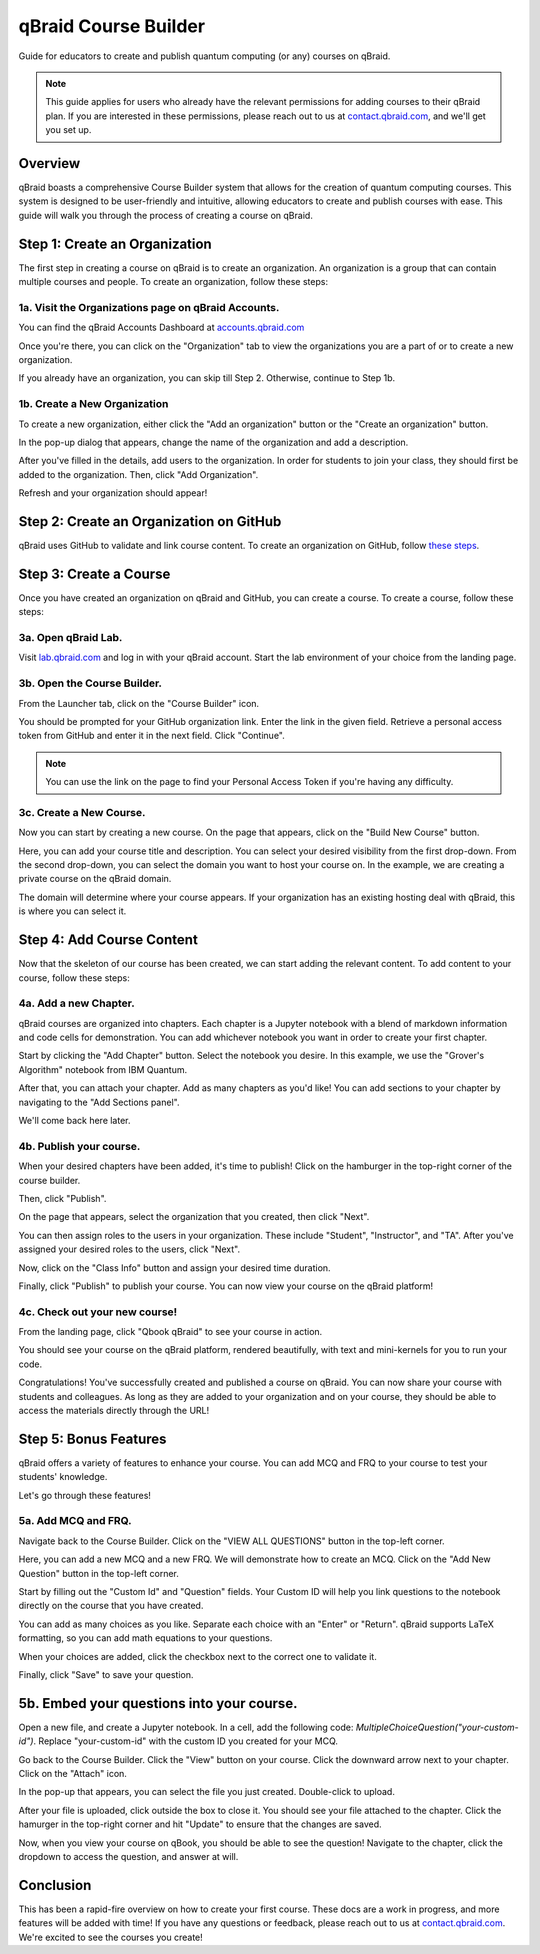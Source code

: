 .. _course_builder:

qBraid Course Builder
=====================

Guide for educators to create and publish quantum computing (or any) courses on qBraid.

.. note:: 
    This guide applies for users who already have the relevant permissions for adding courses to their qBraid plan. If you are interested in these permissions, please reach out to us at `contact.qbraid.com <mailto:contact.qbraid.com>`_, and we'll get you set up.

Overview
--------

qBraid boasts a comprehensive Course Builder system that allows for the creation of quantum computing courses. This system is designed to be user-friendly and intuitive, allowing educators to create and publish courses with ease. This guide will walk you through the process of creating a course on qBraid.

Step 1: Create an Organization
-------------------------------

The first step in creating a course on qBraid is to create an organization. An organization is a group that can contain multiple courses and people. To create an organization, follow these steps:

1a. Visit the Organizations page on qBraid Accounts.
^^^^^^^^^^^^^^^^^^^^^^^^^^^^^^^^^^^^^^^^^^^^^^^^^^^^

You can find the qBraid Accounts Dashboard at `accounts.qbraid.com <https://accounts.qbraid.com>`_

Once you're there, you can click on the "Organization" tab to view the organizations you are a part of or to create a new organization.

.. image:: ../_static/course-builder/1-course-builder.png
    :width: 80%
    :alt: Organization Page
    :target: javascript:void(0);

If you already have an organization, you can skip till Step 2. Otherwise, continue to Step 1b.

1b. Create a New Organization
^^^^^^^^^^^^^^^^^^^^^^^^^^^^^

To create a new organization, either click the "Add an organization" button or the "Create an organization" button.

.. image:: ../_static/course-builder/2-course-builder.png
    :width: 80%
    :alt: Organization Create
    :target: javascript:void(0);

In the pop-up dialog that appears, change the name of the organization and add a description.

.. image:: ../_static/course-builder/3-course-builder.png
    :width: 80%
    :alt: Organization Create Dialog
    :target: javascript:void(0);

After you've filled in the details, add users to the organization. In order for students to join your class, they should first be added to the organization. Then, click "Add Organization".

.. image:: ../_static/course-builder/4-course-builder.png
    :width: 80%
    :alt: Organization Create Dialog
    :target: javascript:void(0);

Refresh and your organization should appear!

Step 2: Create an Organization on GitHub
----------------------------------------

qBraid uses GitHub to validate and link course content. To create an organization on GitHub, follow `these steps <https://docs.github.com/en/organizations/collaborating-with-groups-in-organizations/creating-a-new-organization-from-scratch>`_.

Step 3: Create a Course
------------------------

Once you have created an organization on qBraid and GitHub, you can create a course. To create a course, follow these steps:

3a. Open qBraid Lab.
^^^^^^^^^^^^^^^^^^^^^

Visit `lab.qbraid.com <https://lab.qbraid.com>`_ and log in with your qBraid account. Start the lab environment of your choice from the landing page.

3b. Open the Course Builder.
^^^^^^^^^^^^^^^^^^^^^^^^^^^^

From the Launcher tab, click on the "Course Builder" icon.

.. image:: ../_static/course-builder/6-course-builder.png
    :width: 80%
    :alt: Course Builder Icon
    :target: javascript:void(0);

You should be prompted for your GitHub organization link. Enter the link in the given field. Retrieve a personal access token from GitHub and enter it in the next field. Click "Continue".

.. note::
    You can use the link on the page to find your Personal Access Token if you're having any difficulty.

3c. Create a New Course.
^^^^^^^^^^^^^^^^^^^^^^^^

Now you can start by creating a new course. On the page that appears, click on the "Build New Course" button.

Here, you can add your course title and description. You can select your desired visibility from the first drop-down. From the second drop-down, you can select the domain you want to host your course on. In the example, we are creating a private course on the qBraid domain. 


.. image:: ../_static/course-builder/9-course-builder.png
    :width: 80%
    :alt: Course Title and Description
    :target: javascript:void(0);


The domain will determine where your course appears. If your organization has an existing hosting deal with qBraid, this is where you can select it.

Step 4: Add Course Content
--------------------------

Now that the skeleton of our course has been created, we can start adding the relevant content. To add content to your course, follow these steps:

4a. Add a new Chapter.
^^^^^^^^^^^^^^^^^^^^^^^

qBraid courses are organized into chapters. Each chapter is a Jupyter notebook with a blend of markdown information and code cells for demonstration. You can add whichever notebook you want in order to create your first chapter. 

Start by clicking the "Add Chapter" button. Select the notebook you desire. In this example, we use the "Grover's Algorithm" notebook from IBM Quantum.

.. image:: ../_static/course-builder/10-course-builder.png
    :width: 80%
    :alt: Add New Chapter
    :target: javascript:void(0);

.. image:: ../_static/course-builder/11-course-builder.png
    :width: 80%
    :alt: Add New Chapter
    :target: javascript:void(0);

After that, you can attach your chapter. Add as many chapters as you'd like! You can add sections to your chapter by navigating to the "Add Sections panel".

.. image:: ../_static/course-builder/12-course-builder.png
    :width: 80%
    :alt: Add Sections
    :target: javascript:void(0);

We'll come back here later.

4b. Publish your course.
^^^^^^^^^^^^^^^^^^^^^^^^

When your desired chapters have been added, it's time to publish! Click on the hamburger in the top-right corner of the course builder. 

.. image:: ../_static/course-builder/13-course-builder.png
    :width: 80%
    :alt: Hamburger
    :target: javascript:void(0);

Then, click "Publish".

On the page that appears, select the organization that you created, then click "Next".

.. image:: ../_static/course-builder/15-course-builder.png
    :width: 80%
    :alt: Select Organization
    :target: javascript:void(0);

You can then assign roles to the users in your organization. These include "Student", "Instructor", and "TA". After you've assigned your desired roles to the users, click "Next".

.. image:: ../_static/course-builder/16-course-builder.png
    :width: 80%
    :alt: Assign Roles
    :target: javascript:void(0);

Now, click on the "Class Info" button and assign your desired time duration.

.. image:: ../_static/course-builder/17-course-builder.png
    :width: 80%
    :alt: Class Info
    :target: javascript:void(0);

Finally, click "Publish" to publish your course. You can now view your course on the qBraid platform!

4c. Check out your new course!
^^^^^^^^^^^^^^^^^^^^^^^^^^^^^^^

From the landing page, click "Qbook qBraid" to see your course in action.

.. image:: ../_static/course-builder/18-course-builder.png
    :width: 80%
    :alt: Qbook qBraid
    :target: javascript:void(0);

You should see your course on the qBraid platform, rendered beautifully, with text and mini-kernels for you to run your code.

.. image:: ../_static/course-builder/19-course-builder.png
    :width: 80%
    :alt: Course on qBraid
    :target: javascript:void(0);

Congratulations! You've successfully created and published a course on qBraid. You can now share your course with students and colleagues. As long as they are added to your organization and on your course, they should be able to access the materials directly through the URL!

Step 5: Bonus Features
----------------------

qBraid offers a variety of features to enhance your course. You can add MCQ and FRQ to your course to test your students' knowledge. 

Let's go through these features!

5a. Add MCQ and FRQ.
^^^^^^^^^^^^^^^^^^^^

Navigate back to the Course Builder. Click on the "VIEW ALL QUESTIONS" button in the top-left corner.

.. image:: ../_static/course-builder/20-course-builder.png
    :width: 80%
    :alt: View All Questions
    :target: javascript:void(0);

Here, you can add a new MCQ and a new FRQ. We will demonstrate how to create an MCQ. Click on the "Add New Question" button in the top-left corner. 

.. image:: ../_static/course-builder/21-course-builder.png
    :width: 80%
    :alt: Add New Question
    :target: javascript:void(0);

Start by filling out the "Custom Id" and "Question" fields. Your Custom ID will help you link questions to the notebook directly on the course that you have created.

.. image:: ../_static/course-builder/22-course-builder.png
    :width: 80%
    :alt: MCQ Question
    :target: javascript:void(0);

You can add as many choices as you like. Separate each choice with an "Enter" or "Return". qBraid supports LaTeX formatting, so you can add math equations to your questions.

.. image:: ../_static/course-builder/23-course-builder.png
    :width: 80%
    :alt: MCQ Choices
    :target: javascript:void(0);

When your choices are added, click the checkbox next to the correct one to validate it.

.. image:: ../_static/course-builder/24-course-builder.png
    :width: 80%
    :alt: MCQ Correct Answer
    :target: javascript:void(0);

Finally, click "Save" to save your question.

5b. Embed your questions into your course.
-------------------------------------------

Open a new file, and create a Jupyter notebook. In a cell, add the following code: `MultipleChoiceQuestion("your-custom-id")`. Replace "your-custom-id" with the custom ID you created for your MCQ.

.. image:: ../_static/course-builder/25-course-builder.png
    :width: 80%
    :alt: Embed MCQ
    :target: javascript:void(0);

Go back to the Course Builder. Click the "View" button on your course. Click the downward arrow next to your chapter. Click on the "Attach" icon.

.. image:: ../_static/course-builder/26-course-builder.png
    :width: 80%
    :alt: Course Builder View
    :target: javascript:void(0);

In the pop-up that appears, you can select the file you just created. Double-click to upload.

.. image:: ../_static/course-builder/27-course-builder.png
    :width: 80%
    :alt: Attach File
    :target: javascript:void(0);

After your file is uploaded, click outside the box to close it. You should see your file attached to the chapter. Click the hamurger in the top-right corner and hit "Update" to ensure that the changes are saved.

.. image:: ../_static/course-builder/28-course-builder.png
    :width: 80%
    :alt: Update
    :target: javascript:void(0);

Now, when you view your course on qBook, you should be able to see the question! Navigate to the chapter, click the dropdown to access the question, and answer at will.

.. image:: ../_static/course-builder/29-course-builder.png
    :width: 80%
    :alt: MCQ on qBook
    :target: javascript:void(0);


Conclusion
----------

This has been a rapid-fire overview on how to create your first course. These docs are a work in progress, and more features will be added with time! If you have any questions or feedback, please reach out to us at `contact.qbraid.com <mailto:contact.qbraid.com>`_. We're excited to see the courses you create!










